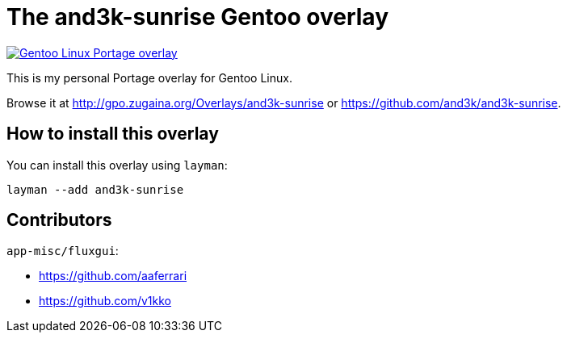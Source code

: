 # The and3k-sunrise Gentoo overlay

[link=http://gpo.zugaina.org/Overlays/and3k-sunrise]
image::https://img.shields.io/badge/Gentoo_Linux-Portage_overlay-6e56af[Gentoo Linux Portage overlay]

This is my personal Portage overlay for Gentoo Linux.

Browse it at http://gpo.zugaina.org/Overlays/and3k-sunrise or https://github.com/and3k/and3k-sunrise.


## How to install this overlay

You can install this overlay using `layman`:

```
layman --add and3k-sunrise
```


## Contributors

`app-misc/fluxgui`:

* https://github.com/aaferrari
* https://github.com/v1kko

